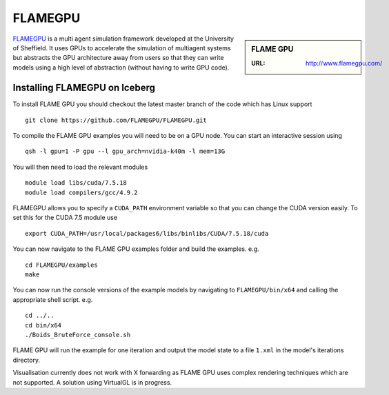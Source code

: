 .. _flamegpu_iceberg:

FLAMEGPU
========

.. sidebar:: FLAME GPU

   :URL: http://www.flamegpu.com/

`FLAMEGPU <http://www.flamegpu.com>`_ is a multi agent simulation framework developed at the University of Sheffield.
It uses GPUs to accelerate the simulation of multiagent systems but abstracts the GPU architecture away from users so that they can write models using a high level of abstraction (without having to write GPU code).


Installing FLAMEGPU on Iceberg
------------------------------


To install FLAME GPU you should checkout the latest master branch of the code which has Linux support ::

    git clone https://github.com/FLAMEGPU/FLAMEGPU.git

To compile the FLAME GPU examples you will need to be on a GPU node. You can start an interactive session using ::

    qsh -l gpu=1 -P gpu --l gpu_arch=nvidia-k40m -l mem=13G

You will then need to load the relevant modules ::

    module load libs/cuda/7.5.18
    module load compilers/gcc/4.9.2

FLAMEGPU allows you to specify a ``CUDA_PATH`` environment variable so that you can change the CUDA version easily. To set this for the CUDA 7.5 module use ::

    export CUDA_PATH=/usr/local/packages6/libs/binlibs/CUDA/7.5.18/cuda

You can now navigate to the FLAME GPU examples folder and build the examples. e.g. ::

    cd FLAMEGPU/examples
    make

You can now run the console versions of the example models by navigating to ``FLAMEGPU/bin/x64`` and calling the appropriate shell script. e.g. ::

    cd ../..
    cd bin/x64
    ./Boids_BruteForce_console.sh

FLAME GPU will run the example for one iteration and output the model state to a file ``1.xml`` in the model's iterations directory.

Visualisation currently does not work with X forwarding as FLAME GPU uses complex rendering techniques which are not supported. A solution using VirtualGL is in progress.
